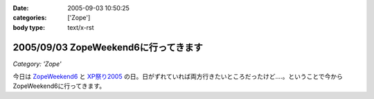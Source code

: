 :date: 2005-09-03 10:50:25
:categories: ['Zope']
:body type: text/x-rst

=====================================
2005/09/03 ZopeWeekend6に行ってきます
=====================================

*Category: 'Zope'*

今日は `ZopeWeekend6`_ と `XP祭り2005`_ の日。日がずれていれば両方行きたいところだったけど‥‥。ということで今からZopeWeekend6に行ってきます。


.. _`ZopeWeekend6`: http://new.zope.jp/event/zopeweekend/6/
.. _`XP祭り2005`: http://www.xpjug.org/event/20050903matsuri/


.. :extend type: text/plain
.. :extend:
